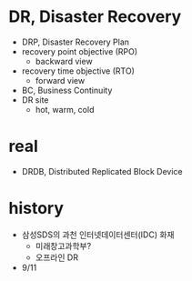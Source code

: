 * DR, Disaster Recovery

- DRP, Disaster Recovery Plan
- recovery point objective (RPO)
  - backward view
- recovery time objective (RTO)
  - forward view
- BC, Business Continuity
- DR site
  - hot, warm, cold

* real

- DRDB, Distributed Replicated Block Device

* history

- 삼성SDS의 과천 인터넷데이터센터(IDC) 화재 
  - 미래창고과학부?
  - 오프라인 DR
- 9/11
  
